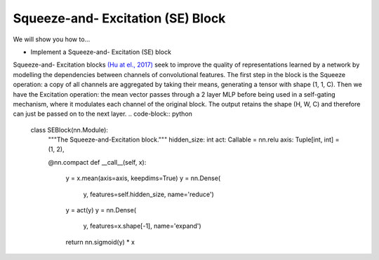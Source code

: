 Squeeze-and- Excitation (SE) Block
=============================

We will show you how to...

* Implement a Squeeze-and- Excitation (SE) block

Squeeze-and- Excitation blocks `(Hu at el., 2017) <https://arxiv.org/abs/1709.01507>`_ seek to
improve the quality of representations learned by a network by modelling the dependencies between channels of convolutional features.
The first step in the block is the Squeeze operation: a copy of all channels are aggregated by taking their means, generating 
a tensor with shape (1, 1, C). Then we have the Excitation operation: the mean vector passes through a 2 layer MLP
before being  used in a self-gating mechanism, where it modulates each channel of the original block. 
The output retains the shape (H, W, C) and therefore can just be passed on to the next layer.
.. code-block:: python


  class SEBlock(nn.Module):
    """The Squeeze-and-Excitation block."""
    hidden_size: int
    act: Callable = nn.relu 
    axis: Tuple[int, int] = (1, 2), 

    @nn.compact
    def __call__(self, x):
        y = x.mean(axis=axis, keepdims=True)
        y = nn.Dense(
            y, features=self.hidden_size,
            name='reduce')
        y = act(y)
        y = nn.Dense(
            y, features=x.shape[-1],
            name='expand')
        return nn.sigmoid(y) * x
